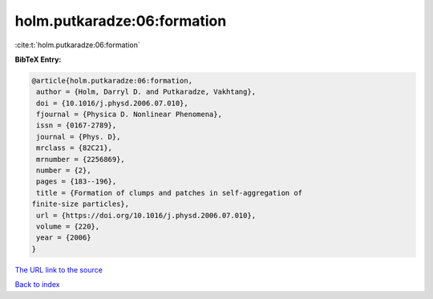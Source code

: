 holm.putkaradze:06:formation
============================

:cite:t:`holm.putkaradze:06:formation`

**BibTeX Entry:**

.. code-block:: bibtex

   @article{holm.putkaradze:06:formation,
    author = {Holm, Darryl D. and Putkaradze, Vakhtang},
    doi = {10.1016/j.physd.2006.07.010},
    fjournal = {Physica D. Nonlinear Phenomena},
    issn = {0167-2789},
    journal = {Phys. D},
    mrclass = {82C21},
    mrnumber = {2256869},
    number = {2},
    pages = {183--196},
    title = {Formation of clumps and patches in self-aggregation of
   finite-size particles},
    url = {https://doi.org/10.1016/j.physd.2006.07.010},
    volume = {220},
    year = {2006}
   }

`The URL link to the source <ttps://doi.org/10.1016/j.physd.2006.07.010}>`__


`Back to index <../By-Cite-Keys.html>`__
